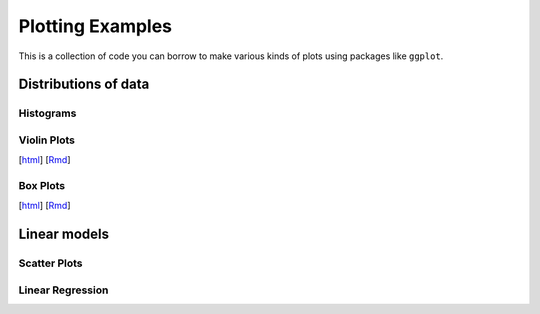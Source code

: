 Plotting Examples
================

This is a collection of code you can borrow to make various kinds of plots using packages like ``ggplot``.

Distributions of data
--------------------------

Histograms
~~~~~~~~~~~


Violin Plots
~~~~~~~~~~~
.. image:: images/violin.png
   :width: 30%
[`html <http://www.stanford.edu/class/psych252/plots/violin_plot.html>`_]
[`Rmd <http://www.stanford.edu/class/psych252/plots/violin_plot.Rmd>`_]


Box Plots
~~~~~~~~~~~

[`html <http://www.stanford.edu/class/psych252/plots/.html>`_]
[`Rmd <http://www.stanford.edu/class/psych252/plots/.Rmd>`_]


Linear models
--------------------------

Scatter Plots
~~~~~~~~~~~

Linear Regression
~~~~~~~~~~~
